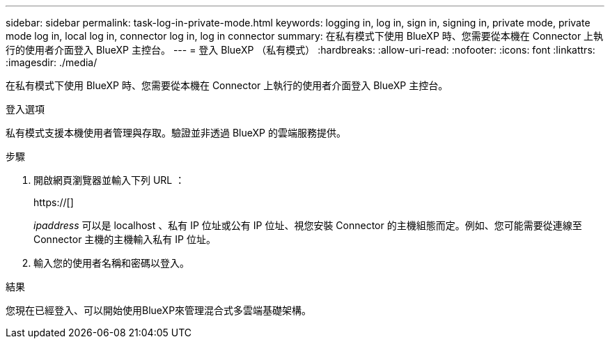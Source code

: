 ---
sidebar: sidebar 
permalink: task-log-in-private-mode.html 
keywords: logging in, log in, sign in, signing in, private mode, private mode log in, local log in, connector log in, log in connector 
summary: 在私有模式下使用 BlueXP 時、您需要從本機在 Connector 上執行的使用者介面登入 BlueXP 主控台。 
---
= 登入 BlueXP （私有模式）
:hardbreaks:
:allow-uri-read: 
:nofooter: 
:icons: font
:linkattrs: 
:imagesdir: ./media/


[role="lead"]
在私有模式下使用 BlueXP 時、您需要從本機在 Connector 上執行的使用者介面登入 BlueXP 主控台。

.登入選項
私有模式支援本機使用者管理與存取。驗證並非透過 BlueXP 的雲端服務提供。

.步驟
. 開啟網頁瀏覽器並輸入下列 URL ：
+
https://[]

+
_ipaddress_ 可以是 localhost 、私有 IP 位址或公有 IP 位址、視您安裝 Connector 的主機組態而定。例如、您可能需要從連線至 Connector 主機的主機輸入私有 IP 位址。

. 輸入您的使用者名稱和密碼以登入。


.結果
您現在已經登入、可以開始使用BlueXP來管理混合式多雲端基礎架構。
